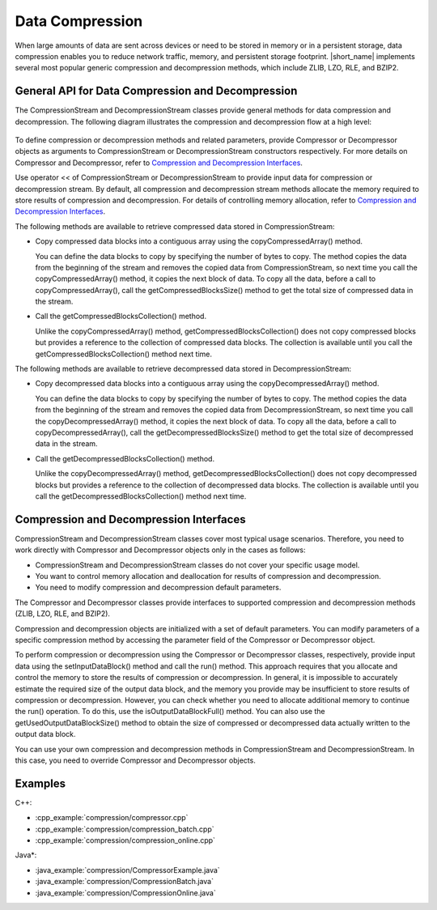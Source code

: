 .. ******************************************************************************
.. * Copyright 2019-2021 Intel Corporation
.. *
.. * Licensed under the Apache License, Version 2.0 (the "License");
.. * you may not use this file except in compliance with the License.
.. * You may obtain a copy of the License at
.. *
.. *     http://www.apache.org/licenses/LICENSE-2.0
.. *
.. * Unless required by applicable law or agreed to in writing, software
.. * distributed under the License is distributed on an "AS IS" BASIS,
.. * WITHOUT WARRANTIES OR CONDITIONS OF ANY KIND, either express or implied.
.. * See the License for the specific language governing permissions and
.. * limitations under the License.
.. *******************************************************************************/

.. _data_compression:

Data Compression
================

When large amounts of data are sent across devices or need to be
stored in memory or in a persistent storage, data compression enables
you to reduce network traffic, memory, and persistent storage
footprint. |short_name| implements several most popular generic
compression and decompression methods, which include ZLIB, LZO, RLE,
and BZIP2.

General API for Data Compression and Decompression
++++++++++++++++++++++++++++++++++++++++++++++++++

The CompressionStream and DecompressionStream classes provide
general methods for data compression and decompression. The
following diagram illustrates the compression and decompression
flow at a high level:

.. figure:: ./images/compression-flow.png
  :width: 600

To define compression or decompression methods and related
parameters, provide Compressor or Decompressor objects as
arguments to CompressionStream or DecompressionStream constructors
respectively. For more details on Compressor and Decompressor,
refer to `Compression and Decompression Interfaces`_.

Use operator << of CompressionStream or DecompressionStream to
provide input data for compression or decompression stream. By
default, all compression and decompression stream methods allocate
the memory required to store results of compression and
decompression. For details of controlling memory allocation, refer
to `Compression and Decompression Interfaces`_.

The following methods are available to retrieve compressed data
stored in CompressionStream:

-  Copy compressed data blocks into a contiguous array using the
   copyCompressedArray() method.

   You can define the data blocks to copy by specifying the number
   of bytes to copy. The method copies the data from the beginning
   of the stream and removes the copied data from
   CompressionStream, so next time you call the
   copyCompressedArray() method, it copies the next block of data.
   To copy all the data, before a call to copyCompressedArray(),
   call the getCompressedBlocksSize() method to get the total size
   of compressed data in the stream.

-  Call the getCompressedBlocksCollection() method.

   Unlike the copyCompressedArray() method,
   getCompressedBlocksCollection() does not copy compressed blocks
   but provides a reference to the collection of compressed data
   blocks. The collection is available until you call the
   getCompressedBlocksCollection() method next time.

The following methods are available to retrieve decompressed data
stored in DecompressionStream:

-  Copy decompressed data blocks into a contiguous array using the
   copyDecompressedArray() method.

   You can define the data blocks to copy by specifying the number
   of bytes to copy. The method copies the data from the beginning
   of the stream and removes the copied data from
   DecompressionStream, so next time you call the
   copyDecompressedArray() method, it copies the next block of
   data. To copy all the data, before a call to
   copyDecompressedArray(), call the getDecompressedBlocksSize()
   method to get the total size of decompressed data in the
   stream.

-  Call the getDecompressedBlocksCollection() method.

   Unlike the copyDecompressedArray() method,
   getDecompressedBlocksCollection() does not copy decompressed
   blocks but provides a reference to the collection of
   decompressed data blocks. The collection is available until you
   call the getDecompressedBlocksCollection() method next time.

Compression and Decompression Interfaces
++++++++++++++++++++++++++++++++++++++++

CompressionStream and DecompressionStream classes cover most
typical usage scenarios. Therefore, you need to work directly with
Compressor and Decompressor objects only in the cases as follows:

-  CompressionStream and DecompressionStream classes do not cover
   your specific usage model.

-  You want to control memory allocation and deallocation for
   results of compression and decompression.

-  You need to modify compression and decompression default
   parameters.

The Compressor and Decompressor classes provide interfaces to
supported compression and decompression methods (ZLIB, LZO, RLE,
and BZIP2).

Compression and decompression objects are initialized with a set
of default parameters. You can modify parameters of a specific
compression method by accessing the parameter field of the
Compressor or Decompressor object.

To perform compression or decompression using the Compressor or
Decompressor classes, respectively, provide input data using the
setInputDataBlock() method and call the run() method. This
approach requires that you allocate and control the memory to
store the results of compression or decompression. In general, it
is impossible to accurately estimate the required size of the
output data block, and the memory you provide may be insufficient
to store results of compression or decompression. However, you can
check whether you need to allocate additional memory to continue
the run() operation. To do this, use the isOutputDataBlockFull()
method. You can also use the getUsedOutputDataBlockSize() method
to obtain the size of compressed or decompressed data actually
written to the output data block.

You can use your own compression and decompression methods in
CompressionStream and DecompressionStream. In this case, you need
to override Compressor and Decompressor objects.

Examples
++++++++

C++:

-  :cpp_example:`compression/compressor.cpp`
-  :cpp_example:`compression/compression_batch.cpp`
-  :cpp_example:`compression/compression_online.cpp`

Java*:

-  :java_example:`compression/CompressorExample.java`
-  :java_example:`compression/CompressionBatch.java`
-  :java_example:`compression/CompressionOnline.java`


